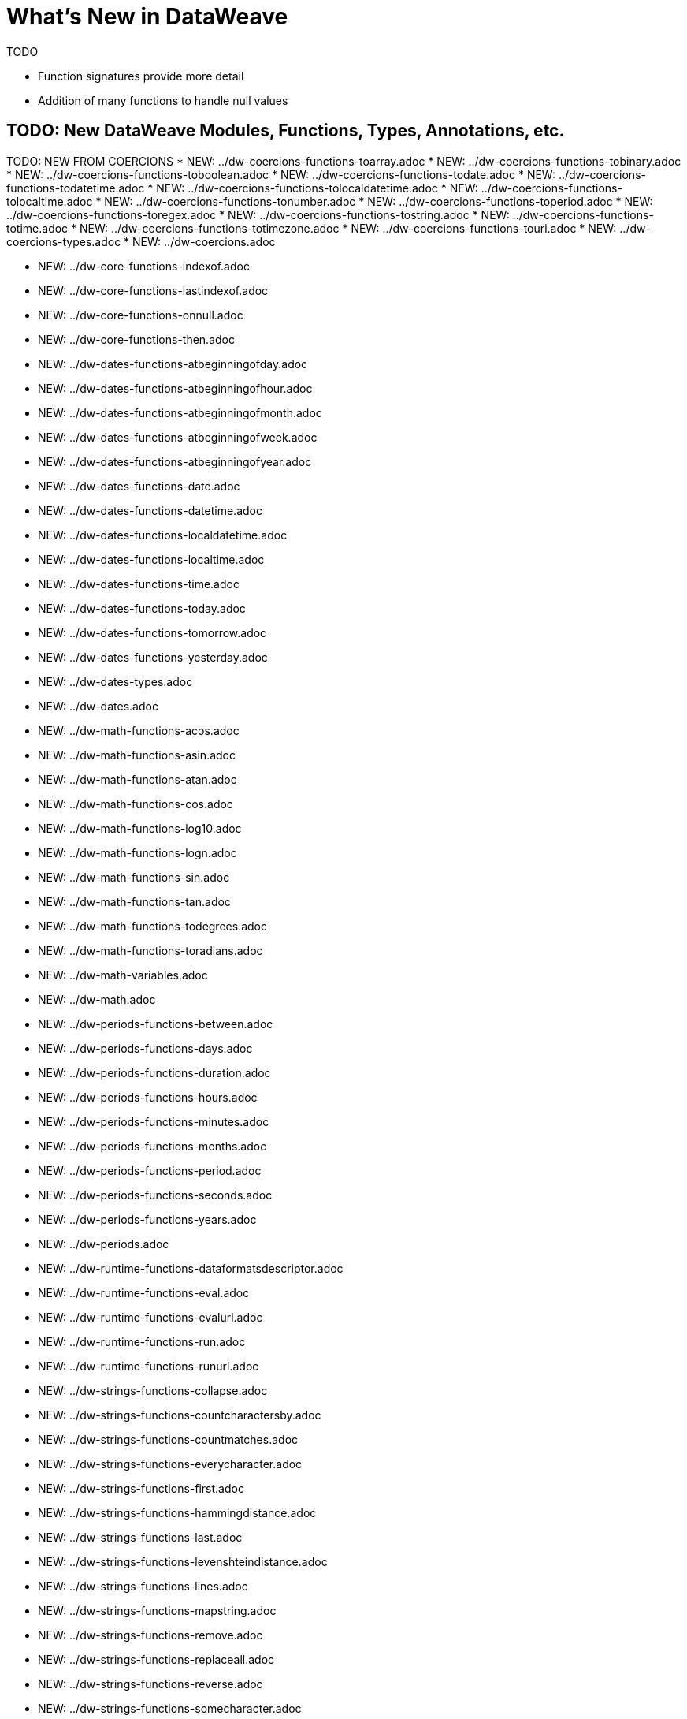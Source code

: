 = What's New in DataWeave

TODO

* Function signatures provide more detail
* Addition of many functions to handle null values





== TODO: New DataWeave Modules, Functions, Types, Annotations, etc.

TODO: NEW FROM COERCIONS
* NEW: ../dw-coercions-functions-toarray.adoc
* NEW: ../dw-coercions-functions-tobinary.adoc
* NEW: ../dw-coercions-functions-toboolean.adoc
* NEW: ../dw-coercions-functions-todate.adoc
* NEW: ../dw-coercions-functions-todatetime.adoc
* NEW: ../dw-coercions-functions-tolocaldatetime.adoc
* NEW: ../dw-coercions-functions-tolocaltime.adoc
* NEW: ../dw-coercions-functions-tonumber.adoc
* NEW: ../dw-coercions-functions-toperiod.adoc
* NEW: ../dw-coercions-functions-toregex.adoc
* NEW: ../dw-coercions-functions-tostring.adoc
* NEW: ../dw-coercions-functions-totime.adoc
* NEW: ../dw-coercions-functions-totimezone.adoc
* NEW: ../dw-coercions-functions-touri.adoc
* NEW: ../dw-coercions-types.adoc
* NEW: ../dw-coercions.adoc

//TODO: NEW FROM CORE
* NEW: ../dw-core-functions-indexof.adoc
* NEW: ../dw-core-functions-lastindexof.adoc
* NEW: ../dw-core-functions-onnull.adoc
* NEW: ../dw-core-functions-then.adoc

//TODO: DATES IS NEW
* NEW: ../dw-dates-functions-atbeginningofday.adoc
* NEW: ../dw-dates-functions-atbeginningofhour.adoc
* NEW: ../dw-dates-functions-atbeginningofmonth.adoc
* NEW: ../dw-dates-functions-atbeginningofweek.adoc
* NEW: ../dw-dates-functions-atbeginningofyear.adoc
* NEW: ../dw-dates-functions-date.adoc
* NEW: ../dw-dates-functions-datetime.adoc
* NEW: ../dw-dates-functions-localdatetime.adoc
* NEW: ../dw-dates-functions-localtime.adoc
* NEW: ../dw-dates-functions-time.adoc
* NEW: ../dw-dates-functions-today.adoc
* NEW: ../dw-dates-functions-tomorrow.adoc
* NEW: ../dw-dates-functions-yesterday.adoc
* NEW: ../dw-dates-types.adoc
* NEW: ../dw-dates.adoc

//TODO: MATH IS NEW
* NEW: ../dw-math-functions-acos.adoc
* NEW: ../dw-math-functions-asin.adoc
* NEW: ../dw-math-functions-atan.adoc
* NEW: ../dw-math-functions-cos.adoc
* NEW: ../dw-math-functions-log10.adoc
* NEW: ../dw-math-functions-logn.adoc
* NEW: ../dw-math-functions-sin.adoc
* NEW: ../dw-math-functions-tan.adoc
* NEW: ../dw-math-functions-todegrees.adoc
* NEW: ../dw-math-functions-toradians.adoc
* NEW: ../dw-math-variables.adoc
* NEW: ../dw-math.adoc

//TODO: PERIODS IS NEW
* NEW: ../dw-periods-functions-between.adoc
* NEW: ../dw-periods-functions-days.adoc
* NEW: ../dw-periods-functions-duration.adoc
* NEW: ../dw-periods-functions-hours.adoc
* NEW: ../dw-periods-functions-minutes.adoc
* NEW: ../dw-periods-functions-months.adoc
* NEW: ../dw-periods-functions-period.adoc
* NEW: ../dw-periods-functions-seconds.adoc
* NEW: ../dw-periods-functions-years.adoc
* NEW: ../dw-periods.adoc

//TODO: NEW IN RUNTIME
* NEW: ../dw-runtime-functions-dataformatsdescriptor.adoc
* NEW: ../dw-runtime-functions-eval.adoc
* NEW: ../dw-runtime-functions-evalurl.adoc
* NEW: ../dw-runtime-functions-run.adoc
* NEW: ../dw-runtime-functions-runurl.adoc

//TODO: NEW IN STRINGS
* NEW: ../dw-strings-functions-collapse.adoc
* NEW: ../dw-strings-functions-countcharactersby.adoc
* NEW: ../dw-strings-functions-countmatches.adoc
* NEW: ../dw-strings-functions-everycharacter.adoc
* NEW: ../dw-strings-functions-first.adoc
* NEW: ../dw-strings-functions-hammingdistance.adoc
* NEW: ../dw-strings-functions-last.adoc
* NEW: ../dw-strings-functions-levenshteindistance.adoc
* NEW: ../dw-strings-functions-lines.adoc
* NEW: ../dw-strings-functions-mapstring.adoc
* NEW: ../dw-strings-functions-remove.adoc
* NEW: ../dw-strings-functions-replaceall.adoc
* NEW: ../dw-strings-functions-reverse.adoc
* NEW: ../dw-strings-functions-somecharacter.adoc
* NEW: ../dw-strings-functions-substring.adoc
* NEW: ../dw-strings-functions-substringby.adoc
* NEW: ../dw-strings-functions-substringevery.adoc
* NEW: ../dw-strings-functions-words.adoc

//TODO: NEW IN TREE
* NEW: ../dw-tree-functions-filterarrayleafs.adoc
* NEW: ../dw-tree-functions-filterobjectleafs.adoc
* NEW: ../dw-tree-functions-filtertree.adoc
* NEW: ../dw-tree-functions-isarraytype.adoc
* NEW: ../dw-tree-functions-isattributetype.adoc
* NEW: ../dw-tree-functions-isobjecttype.adoc

//TODO: NEW IN VALUES
* NEW: ../dw-values-types.adoc


TODO: MODIFIED IN 2.4 (SOME MODS DUE TO FUNCTION SIG IMPROVEMENTS AND DON'T NEED SPECIAL MENTION)

* modified:   ../dw-arrays-functions-countby.adoc
* modified:   ../dw-arrays-functions-divideby.adoc
* modified:   ../dw-arrays-functions-drop.adoc
* modified:   ../dw-arrays-functions-dropwhile.adoc
* modified:   ../dw-arrays-functions-every.adoc
* modified:   ../dw-arrays-functions-firstwith.adoc
* modified:   ../dw-arrays-functions-indexof.adoc
* modified:   ../dw-arrays-functions-indexwhere.adoc
* modified:   ../dw-arrays-functions-join.adoc
* modified:   ../dw-arrays-functions-leftjoin.adoc
* modified:   ../dw-arrays-functions-outerjoin.adoc
* modified:   ../dw-arrays-functions-partition.adoc
* modified:   ../dw-arrays-functions-slice.adoc
* modified:   ../dw-arrays-functions-some.adoc
* modified:   ../dw-arrays-functions-splitat.adoc
* modified:   ../dw-arrays-functions-splitwhere.adoc
* modified:   ../dw-arrays-functions-sumby.adoc
* modified:   ../dw-arrays-functions-take.adoc
* modified:   ../dw-arrays-functions-takewhile.adoc
* modified:   ../dw-arrays.adoc
* modified:   ../dw-binaries-functions-frombase64.adoc
* modified:   ../dw-binaries-functions-fromhex.adoc
* modified:   ../dw-binaries-functions-readlineswith.adoc
* modified:   ../dw-binaries-functions-tobase64.adoc
* modified:   ../dw-binaries-functions-tohex.adoc
* modified:   ../dw-binaries-functions-writelineswith.adoc
* modified:   ../dw-binaries.adoc
* modified:   ../dw-core-annotations.adoc
* modified:   ../dw-core-functions-abs.adoc
* modified:   ../dw-core-functions-avg.adoc
* modified:   ../dw-core-functions-ceil.adoc
* modified:   ../dw-core-functions-contains.adoc
* modified:   ../dw-core-functions-daysbetween.adoc
* modified:   ../dw-core-functions-distinctby.adoc
* modified:   ../dw-core-functions-endswith.adoc
* modified:   ../dw-core-functions-entriesof.adoc
* modified:   ../dw-core-functions-filter.adoc
* modified:   ../dw-core-functions-filterobject.adoc
* modified:   ../dw-core-functions-find.adoc
* modified:   ../dw-core-functions-flatmap.adoc
* modified:   ../dw-core-functions-flatten.adoc
* modified:   ../dw-core-functions-floor.adoc
* modified:   ../dw-core-functions-groupby.adoc
* modified:   ../dw-core-functions-isblank.adoc
* modified:   ../dw-core-functions-isdecimal.adoc
* modified:   ../dw-core-functions-isempty.adoc
* modified:   ../dw-core-functions-iseven.adoc
* modified:   ../dw-core-functions-isinteger.adoc
* modified:   ../dw-core-functions-isleapyear.adoc
* modified:   ../dw-core-functions-isodd.adoc
* modified:   ../dw-core-functions-joinby.adoc
* modified:   ../dw-core-functions-keysof.adoc
* modified:   ../dw-core-functions-log.adoc
* modified:   ../dw-core-functions-lower.adoc
* modified:   ../dw-core-functions-map.adoc
* modified:   ../dw-core-functions-mapobject.adoc
* modified:   ../dw-core-functions-match.adoc
* modified:   ../dw-core-functions-matches.adoc
* modified:   ../dw-core-functions-max.adoc
* modified:   ../dw-core-functions-maxby.adoc
* modified:   ../dw-core-functions-min.adoc
* modified:   ../dw-core-functions-minby.adoc
* modified:   ../dw-core-functions-minusminus.adoc
* modified:   ../dw-core-functions-mod.adoc
* modified:   ../dw-core-functions-namesof.adoc
* modified:   ../dw-core-functions-now.adoc
* modified:   ../dw-core-functions-orderby.adoc
* modified:   ../dw-core-functions-pluck.adoc
* modified:   ../dw-core-functions-plusplus.adoc
* modified:   ../dw-core-functions-pow.adoc
* modified:   ../dw-core-functions-random.adoc
* modified:   ../dw-core-functions-randomint.adoc
* modified:   ../dw-core-functions-read.adoc
* modified:   ../dw-core-functions-readurl.adoc
* modified:   ../dw-core-functions-reduce.adoc
* modified:   ../dw-core-functions-replace.adoc
* modified:   ../dw-core-functions-round.adoc
* modified:   ../dw-core-functions-scan.adoc
* modified:   ../dw-core-functions-sizeof.adoc
* modified:   ../dw-core-functions-splitby.adoc
* modified:   ../dw-core-functions-sqrt.adoc
* modified:   ../dw-core-functions-startswith.adoc
* modified:   ../dw-core-functions-sum.adoc
* modified:   ../dw-core-functions-to.adoc
* modified:   ../dw-core-functions-trim.adoc
* modified:   ../dw-core-functions-typeof.adoc
* modified:   ../dw-core-functions-unzip.adoc
* modified:   ../dw-core-functions-upper.adoc
* modified:   ../dw-core-functions-uuid.adoc
* modified:   ../dw-core-functions-valuesof.adoc
* modified:   ../dw-core-functions-with.adoc
* modified:   ../dw-core-functions-write.adoc
* modified:   ../dw-core-functions-xsitype.adoc
* modified:   ../dw-core-functions-zip.adoc
* modified:   ../dw-core-namespaces.adoc
* modified:   ../dw-core-types.adoc
* modified:   ../dw-core.adoc
* modified:   ../dw-crypto-functions-hashwith.adoc
* modified:   ../dw-crypto-functions-hmacbinary.adoc
* modified:   ../dw-crypto-functions-hmacwith.adoc
* modified:   ../dw-crypto-functions-md5.adoc
* modified:   ../dw-crypto-functions-sha1.adoc
* modified:   ../dw-crypto.adoc
* modified:   ../dw-dataformat-annotations.adoc
* modified:   ../dw-dataformat-types.adoc
* modified:   ../dw-dataformat.adoc
* modified:   ../dw-diff-functions-diff.adoc
* modified:   ../dw-diff-types.adoc
* modified:   ../dw-diff.adoc
* modified:   ../dw-mule-functions-causedby.adoc
* modified:   ../dw-mule-functions-lookup.adoc
* modified:   ../dw-mule-functions-p.adoc
* modified:   ../dw-mule-types.adoc
* modified:   ../dw-mule.adoc
* modified:   ../dw-multipart-functions-field.adoc
* modified:   ../dw-multipart-functions-file.adoc
* modified:   ../dw-multipart-functions-form.adoc
* modified:   ../dw-multipart-functions-generateboundary.adoc
* modified:   ../dw-multipart-types.adoc
* modified:   ../dw-multipart.adoc
* modified:   ../dw-numbers-functions-frombinary.adoc
* modified:   ../dw-numbers-functions-fromhex.adoc
* modified:   ../dw-numbers-functions-fromradixnumber.adoc
* modified:   ../dw-numbers-functions-tobinary.adoc
* modified:   ../dw-numbers-functions-tohex.adoc
* modified:   ../dw-numbers-functions-toradixnumber.adoc
* modified:   ../dw-numbers.adoc
* modified:   ../dw-objects-functions-divideby.adoc
* modified:   ../dw-objects-functions-entryset.adoc
* modified:   ../dw-objects-functions-everyentry.adoc
* modified:   ../dw-objects-functions-keyset.adoc
* modified:   ../dw-objects-functions-mergewith.adoc
* modified:   ../dw-objects-functions-nameset.adoc
* modified:   ../dw-objects-functions-someentry.adoc
* modified:   ../dw-objects-functions-takewhile.adoc
* modified:   ../dw-objects-functions-valueset.adoc
* modified:   ../dw-objects.adoc
* modified:   ../dw-runtime-functions-fail.adoc
* modified:   ../dw-runtime-functions-failif.adoc
* modified:   ../dw-runtime-functions-locationstring.adoc
* modified:   ../dw-runtime-functions-orelse.adoc
* modified:   ../dw-runtime-functions-orelsetry.adoc
* modified:   ../dw-runtime-functions-prop.adoc
* modified:   ../dw-runtime-functions-props.adoc
* modified:   ../dw-runtime-functions-try.adoc
* modified:   ../dw-runtime-functions-wait.adoc
* modified:   ../dw-runtime-types.adoc
* modified:   ../dw-runtime.adoc
* modified:   ../dw-strings-functions-appendifmissing.adoc
* modified:   ../dw-strings-functions-camelize.adoc
* modified:   ../dw-strings-functions-capitalize.adoc
* modified:   ../dw-strings-functions-charcode.adoc
* modified:   ../dw-strings-functions-charcodeat.adoc
* modified:   ../dw-strings-functions-dasherize.adoc
* modified:   ../dw-strings-functions-fromcharcode.adoc
* modified:   ../dw-strings-functions-isalpha.adoc
* modified:   ../dw-strings-functions-isalphanumeric.adoc
* modified:   ../dw-strings-functions-islowercase.adoc
* modified:   ../dw-strings-functions-isnumeric.adoc
* modified:   ../dw-strings-functions-isuppercase.adoc
* modified:   ../dw-strings-functions-iswhitespace.adoc
* modified:   ../dw-strings-functions-leftpad.adoc
* modified:   ../dw-strings-functions-ordinalize.adoc
* modified:   ../dw-strings-functions-pluralize.adoc
* modified:   ../dw-strings-functions-prependifmissing.adoc
* modified:   ../dw-strings-functions-repeat.adoc
* modified:   ../dw-strings-functions-rightpad.adoc
* modified:   ../dw-strings-functions-singularize.adoc
* modified:   ../dw-strings-functions-substringafter.adoc
* modified:   ../dw-strings-functions-substringafterlast.adoc
* modified:   ../dw-strings-functions-substringbefore.adoc
* modified:   ../dw-strings-functions-substringbeforelast.adoc
* modified:   ../dw-strings-functions-underscore.adoc
* modified:   ../dw-strings-functions-unwrap.adoc
* modified:   ../dw-strings-functions-withmaxsize.adoc
* modified:   ../dw-strings-functions-wrapifmissing.adoc
* modified:   ../dw-strings-functions-wrapwith.adoc
* modified:   ../dw-strings.adoc
* modified:   ../dw-system-functions-envvar.adoc
* modified:   ../dw-system-functions-envvars.adoc
* modified:   ../dw-system.adoc
* modified:   ../dw-timer-functions-currentmilliseconds.adoc
* modified:   ../dw-timer-functions-duration.adoc
* modified:   ../dw-timer-functions-time.adoc
* modified:   ../dw-timer-functions-tomilliseconds.adoc
* modified:   ../dw-timer-types.adoc
* modified:   ../dw-timer.adoc
* modified:   ../dw-tree-functions-asexpressionstring.adoc
* modified:   ../dw-tree-functions-mapleafvalues.adoc
* modified:   ../dw-tree-functions-nodeexists.adoc
* modified:   ../dw-tree-types.adoc
* modified:   ../dw-tree-variables.adoc
* modified:   ../dw-tree.adoc
* modified:   ../dw-types-functions-arrayitem.adoc
* modified:   ../dw-types-functions-basetypeof.adoc
* modified:   ../dw-types-functions-functionparamtypes.adoc
* modified:   ../dw-types-functions-functionreturntype.adoc
* modified:   ../dw-types-functions-intersectionitems.adoc
* modified:   ../dw-types-functions-isanytype.adoc
* modified:   ../dw-types-functions-isarraytype.adoc
* modified:   ../dw-types-functions-isbinarytype.adoc
* modified:   ../dw-types-functions-isbooleantype.adoc
* modified:   ../dw-types-functions-isdatetimetype.adoc
* modified:   ../dw-types-functions-isdatetype.adoc
* modified:   ../dw-types-functions-isfunctiontype.adoc
* modified:   ../dw-types-functions-isintersectiontype.adoc
* modified:   ../dw-types-functions-iskeytype.adoc
* modified:   ../dw-types-functions-isliteraltype.adoc
* modified:   ../dw-types-functions-islocaldatetimetype.adoc
* modified:   ../dw-types-functions-islocaltimetype.adoc
* modified:   ../dw-types-functions-isnamespacetype.adoc
* modified:   ../dw-types-functions-isnothingtype.adoc
* modified:   ../dw-types-functions-isnulltype.adoc
* modified:   ../dw-types-functions-isnumbertype.adoc
* modified:   ../dw-types-functions-isobjecttype.adoc
* modified:   ../dw-types-functions-isperiodtype.adoc
* modified:   ../dw-types-functions-israngetype.adoc
* modified:   ../dw-types-functions-isreferencetype.adoc
* modified:   ../dw-types-functions-isregextype.adoc
* modified:   ../dw-types-functions-isstringtype.adoc
* modified:   ../dw-types-functions-istimetype.adoc
* modified:   ../dw-types-functions-istimezonetype.adoc
* modified:   ../dw-types-functions-istypetype.adoc
* modified:   ../dw-types-functions-isuniontype.adoc
* modified:   ../dw-types-functions-isuritype.adoc
* modified:   ../dw-types-functions-literalvalueof.adoc
* modified:   ../dw-types-functions-metadataof.adoc
* modified:   ../dw-types-functions-nameof.adoc
* modified:   ../dw-types-functions-objectfields.adoc
* modified:   ../dw-types-functions-unionitems.adoc
* modified:   ../dw-types-types.adoc
* modified:   ../dw-types.adoc
* modified:   ../dw-url-functions-compose.adoc
* modified:   ../dw-url-functions-decodeuri.adoc
* modified:   ../dw-url-functions-decodeuricomponent.adoc
* modified:   ../dw-url-functions-encodeuri.adoc
* modified:   ../dw-url-functions-encodeuricomponent.adoc
* modified:   ../dw-url-functions-parseuri.adoc
* modified:   ../dw-url-types.adoc
* modified:   ../dw-url.adoc
* modified:   ../dw-values-functions-attr.adoc
* modified:   ../dw-values-functions-field.adoc
* modified:   ../dw-values-functions-index.adoc
* modified:   ../dw-values-functions-mask.adoc
* modified:   ../dw-values-functions-update.adoc
* modified:   ../dw-values.adoc


////
modified:   _partials/nav-dw.adoc
modified:   dw-arrays-functions-countby.adoc
modified:   dw-arrays-functions-divideby.adoc
modified:   dw-arrays-functions-drop.adoc
modified:   dw-arrays-functions-dropwhile.adoc
modified:   dw-arrays-functions-every.adoc
modified:   dw-arrays-functions-firstwith.adoc
modified:   dw-arrays-functions-indexof.adoc
modified:   dw-arrays-functions-indexwhere.adoc
modified:   dw-arrays-functions-join.adoc
modified:   dw-arrays-functions-leftjoin.adoc
modified:   dw-arrays-functions-outerjoin.adoc
modified:   dw-arrays-functions-partition.adoc
modified:   dw-arrays-functions-slice.adoc
modified:   dw-arrays-functions-some.adoc
modified:   dw-arrays-functions-splitat.adoc
modified:   dw-arrays-functions-splitwhere.adoc
modified:   dw-arrays-functions-sumby.adoc
modified:   dw-arrays-functions-take.adoc
modified:   dw-arrays-functions-takewhile.adoc
modified:   dw-arrays.adoc
modified:   dw-binaries-functions-frombase64.adoc
modified:   dw-binaries-functions-fromhex.adoc
modified:   dw-binaries-functions-readlineswith.adoc
modified:   dw-binaries-functions-tobase64.adoc
modified:   dw-binaries-functions-tohex.adoc
modified:   dw-binaries-functions-writelineswith.adoc
modified:   dw-binaries.adoc
new file:   dw-coercions-functions-toarray.adoc
new file:   dw-coercions-functions-tobinary.adoc
new file:   dw-coercions-functions-toboolean.adoc
new file:   dw-coercions-functions-todate.adoc
new file:   dw-coercions-functions-todatetime.adoc
new file:   dw-coercions-functions-tolocaldatetime.adoc
new file:   dw-coercions-functions-tolocaltime.adoc
new file:   dw-coercions-functions-tonumber.adoc
new file:   dw-coercions-functions-toperiod.adoc
new file:   dw-coercions-functions-toregex.adoc
new file:   dw-coercions-functions-tostring.adoc
new file:   dw-coercions-functions-totime.adoc
new file:   dw-coercions-functions-totimezone.adoc
new file:   dw-coercions-functions-touri.adoc
new file:   dw-coercions-types.adoc
new file:   dw-coercions.adoc
modified:   dw-core-annotations.adoc
modified:   dw-core-functions-abs.adoc
modified:   dw-core-functions-avg.adoc
modified:   dw-core-functions-ceil.adoc
modified:   dw-core-functions-contains.adoc
modified:   dw-core-functions-daysbetween.adoc
modified:   dw-core-functions-distinctby.adoc
modified:   dw-core-functions-endswith.adoc
modified:   dw-core-functions-entriesof.adoc
modified:   dw-core-functions-filter.adoc
modified:   dw-core-functions-filterobject.adoc
modified:   dw-core-functions-find.adoc
modified:   dw-core-functions-flatmap.adoc
modified:   dw-core-functions-flatten.adoc
modified:   dw-core-functions-floor.adoc
modified:   dw-core-functions-groupby.adoc
new file:   dw-core-functions-indexof.adoc
modified:   dw-core-functions-isblank.adoc
modified:   dw-core-functions-isdecimal.adoc
modified:   dw-core-functions-isempty.adoc
modified:   dw-core-functions-iseven.adoc
modified:   dw-core-functions-isinteger.adoc
modified:   dw-core-functions-isleapyear.adoc
modified:   dw-core-functions-isodd.adoc
modified:   dw-core-functions-joinby.adoc
modified:   dw-core-functions-keysof.adoc
new file:   dw-core-functions-lastindexof.adoc
modified:   dw-core-functions-log.adoc
modified:   dw-core-functions-lower.adoc
modified:   dw-core-functions-map.adoc
modified:   dw-core-functions-mapobject.adoc
modified:   dw-core-functions-match.adoc
modified:   dw-core-functions-matches.adoc
modified:   dw-core-functions-max.adoc
modified:   dw-core-functions-maxby.adoc
modified:   dw-core-functions-min.adoc
modified:   dw-core-functions-minby.adoc
modified:   dw-core-functions-minusminus.adoc
modified:   dw-core-functions-mod.adoc
modified:   dw-core-functions-namesof.adoc
modified:   dw-core-functions-now.adoc
new file:   dw-core-functions-onnull.adoc
modified:   dw-core-functions-orderby.adoc
modified:   dw-core-functions-pluck.adoc
modified:   dw-core-functions-plusplus.adoc
modified:   dw-core-functions-pow.adoc
modified:   dw-core-functions-random.adoc
modified:   dw-core-functions-randomint.adoc
modified:   dw-core-functions-read.adoc
modified:   dw-core-functions-readurl.adoc
modified:   dw-core-functions-reduce.adoc
modified:   dw-core-functions-replace.adoc
modified:   dw-core-functions-round.adoc
modified:   dw-core-functions-scan.adoc
modified:   dw-core-functions-sizeof.adoc
modified:   dw-core-functions-splitby.adoc
modified:   dw-core-functions-sqrt.adoc
modified:   dw-core-functions-startswith.adoc
modified:   dw-core-functions-sum.adoc
new file:   dw-core-functions-then.adoc
modified:   dw-core-functions-to.adoc
modified:   dw-core-functions-trim.adoc
modified:   dw-core-functions-typeof.adoc
modified:   dw-core-functions-unzip.adoc
modified:   dw-core-functions-upper.adoc
modified:   dw-core-functions-uuid.adoc
modified:   dw-core-functions-valuesof.adoc
modified:   dw-core-functions-with.adoc
modified:   dw-core-functions-write.adoc
modified:   dw-core-functions-xsitype.adoc
modified:   dw-core-functions-zip.adoc
modified:   dw-core-namespaces.adoc
modified:   dw-core-types.adoc
modified:   dw-core.adoc
modified:   dw-crypto-functions-hashwith.adoc
modified:   dw-crypto-functions-hmacbinary.adoc
modified:   dw-crypto-functions-hmacwith.adoc
modified:   dw-crypto-functions-md5.adoc
modified:   dw-crypto-functions-sha1.adoc
modified:   dw-crypto.adoc
modified:   dw-dataformat-annotations.adoc
modified:   dw-dataformat-types.adoc
modified:   dw-dataformat.adoc
new file:   dw-dates-functions-atbeginningofday.adoc
new file:   dw-dates-functions-atbeginningofhour.adoc
new file:   dw-dates-functions-atbeginningofmonth.adoc
new file:   dw-dates-functions-atbeginningofweek.adoc
new file:   dw-dates-functions-atbeginningofyear.adoc
new file:   dw-dates-functions-date.adoc
new file:   dw-dates-functions-datetime.adoc
new file:   dw-dates-functions-localdatetime.adoc
new file:   dw-dates-functions-localtime.adoc
new file:   dw-dates-functions-time.adoc
new file:   dw-dates-functions-today.adoc
new file:   dw-dates-functions-tomorrow.adoc
new file:   dw-dates-functions-yesterday.adoc
new file:   dw-dates-types.adoc
new file:   dw-dates.adoc
modified:   dw-diff-functions-diff.adoc
modified:   dw-diff-types.adoc
modified:   dw-diff.adoc
new file:   dw-math-functions-acos.adoc
new file:   dw-math-functions-asin.adoc
new file:   dw-math-functions-atan.adoc
new file:   dw-math-functions-cos.adoc
new file:   dw-math-functions-log10.adoc
new file:   dw-math-functions-logn.adoc
new file:   dw-math-functions-sin.adoc
new file:   dw-math-functions-tan.adoc
new file:   dw-math-functions-todegrees.adoc
new file:   dw-math-functions-toradians.adoc
new file:   dw-math-variables.adoc
new file:   dw-math.adoc
modified:   dw-mule-functions-causedby.adoc
modified:   dw-mule-functions-lookup.adoc
modified:   dw-mule-functions-p.adoc
modified:   dw-mule-types.adoc
modified:   dw-mule.adoc
modified:   dw-multipart-functions-field.adoc
modified:   dw-multipart-functions-file.adoc
modified:   dw-multipart-functions-form.adoc
modified:   dw-multipart-functions-generateboundary.adoc
modified:   dw-multipart-types.adoc
modified:   dw-multipart.adoc
modified:   dw-numbers-functions-frombinary.adoc
modified:   dw-numbers-functions-fromhex.adoc
modified:   dw-numbers-functions-fromradixnumber.adoc
modified:   dw-numbers-functions-tobinary.adoc
modified:   dw-numbers-functions-tohex.adoc
modified:   dw-numbers-functions-toradixnumber.adoc
modified:   dw-numbers.adoc
modified:   dw-objects-functions-divideby.adoc
modified:   dw-objects-functions-entryset.adoc
modified:   dw-objects-functions-everyentry.adoc
modified:   dw-objects-functions-keyset.adoc
modified:   dw-objects-functions-mergewith.adoc
modified:   dw-objects-functions-nameset.adoc
modified:   dw-objects-functions-someentry.adoc
modified:   dw-objects-functions-takewhile.adoc
modified:   dw-objects-functions-valueset.adoc
modified:   dw-objects.adoc
new file:   dw-periods-functions-between.adoc
new file:   dw-periods-functions-days.adoc
new file:   dw-periods-functions-duration.adoc
new file:   dw-periods-functions-hours.adoc
new file:   dw-periods-functions-minutes.adoc
new file:   dw-periods-functions-months.adoc
new file:   dw-periods-functions-period.adoc
new file:   dw-periods-functions-seconds.adoc
new file:   dw-periods-functions-years.adoc
new file:   dw-periods.adoc
new file:   dw-runtime-functions-dataformatsdescriptor.adoc
new file:   dw-runtime-functions-eval.adoc
new file:   dw-runtime-functions-evalurl.adoc
modified:   dw-runtime-functions-fail.adoc
modified:   dw-runtime-functions-failif.adoc
modified:   dw-runtime-functions-locationstring.adoc
modified:   dw-runtime-functions-orelse.adoc
modified:   dw-runtime-functions-orelsetry.adoc
modified:   dw-runtime-functions-prop.adoc
modified:   dw-runtime-functions-props.adoc
new file:   dw-runtime-functions-run.adoc
new file:   dw-runtime-functions-runurl.adoc
modified:   dw-runtime-functions-try.adoc
modified:   dw-runtime-functions-wait.adoc
modified:   dw-runtime-types.adoc
modified:   dw-runtime.adoc
modified:   dw-strings-functions-appendifmissing.adoc
modified:   dw-strings-functions-camelize.adoc
modified:   dw-strings-functions-capitalize.adoc
modified:   dw-strings-functions-charcode.adoc
modified:   dw-strings-functions-charcodeat.adoc
new file:   dw-strings-functions-collapse.adoc
new file:   dw-strings-functions-countcharactersby.adoc
new file:   dw-strings-functions-countmatches.adoc
modified:   dw-strings-functions-dasherize.adoc
new file:   dw-strings-functions-everycharacter.adoc
new file:   dw-strings-functions-first.adoc
modified:   dw-strings-functions-fromcharcode.adoc
new file:   dw-strings-functions-hammingdistance.adoc
modified:   dw-strings-functions-isalpha.adoc
modified:   dw-strings-functions-isalphanumeric.adoc
modified:   dw-strings-functions-islowercase.adoc
modified:   dw-strings-functions-isnumeric.adoc
modified:   dw-strings-functions-isuppercase.adoc
modified:   dw-strings-functions-iswhitespace.adoc
new file:   dw-strings-functions-last.adoc
modified:   dw-strings-functions-leftpad.adoc
new file:   dw-strings-functions-levenshteindistance.adoc
new file:   dw-strings-functions-lines.adoc
new file:   dw-strings-functions-mapstring.adoc
modified:   dw-strings-functions-ordinalize.adoc
modified:   dw-strings-functions-pluralize.adoc
modified:   dw-strings-functions-prependifmissing.adoc
new file:   dw-strings-functions-remove.adoc
modified:   dw-strings-functions-repeat.adoc
new file:   dw-strings-functions-replaceall.adoc
new file:   dw-strings-functions-reverse.adoc
modified:   dw-strings-functions-rightpad.adoc
modified:   dw-strings-functions-singularize.adoc
new file:   dw-strings-functions-somecharacter.adoc
new file:   dw-strings-functions-substring.adoc
modified:   dw-strings-functions-substringafter.adoc
modified:   dw-strings-functions-substringafterlast.adoc
modified:   dw-strings-functions-substringbefore.adoc
modified:   dw-strings-functions-substringbeforelast.adoc
new file:   dw-strings-functions-substringby.adoc
new file:   dw-strings-functions-substringevery.adoc
modified:   dw-strings-functions-underscore.adoc
modified:   dw-strings-functions-unwrap.adoc
modified:   dw-strings-functions-withmaxsize.adoc
new file:   dw-strings-functions-words.adoc
modified:   dw-strings-functions-wrapifmissing.adoc
modified:   dw-strings-functions-wrapwith.adoc
modified:   dw-strings.adoc
modified:   dw-system-functions-envvar.adoc
modified:   dw-system-functions-envvars.adoc
modified:   dw-system.adoc
modified:   dw-timer-functions-currentmilliseconds.adoc
modified:   dw-timer-functions-duration.adoc
modified:   dw-timer-functions-time.adoc
modified:   dw-timer-functions-tomilliseconds.adoc
modified:   dw-timer-types.adoc
modified:   dw-timer.adoc
modified:   dw-tree-functions-asexpressionstring.adoc
new file:   dw-tree-functions-filterarrayleafs.adoc
new file:   dw-tree-functions-filterobjectleafs.adoc
new file:   dw-tree-functions-filtertree.adoc
new file:   dw-tree-functions-isarraytype.adoc
new file:   dw-tree-functions-isattributetype.adoc
new file:   dw-tree-functions-isobjecttype.adoc
modified:   dw-tree-functions-mapleafvalues.adoc
modified:   dw-tree-functions-nodeexists.adoc
modified:   dw-tree-types.adoc
modified:   dw-tree-variables.adoc
modified:   dw-tree.adoc
modified:   dw-types-functions-arrayitem.adoc
modified:   dw-types-functions-basetypeof.adoc
modified:   dw-types-functions-functionparamtypes.adoc
modified:   dw-types-functions-functionreturntype.adoc
modified:   dw-types-functions-intersectionitems.adoc
modified:   dw-types-functions-isanytype.adoc
modified:   dw-types-functions-isarraytype.adoc
modified:   dw-types-functions-isbinarytype.adoc
modified:   dw-types-functions-isbooleantype.adoc
modified:   dw-types-functions-isdatetimetype.adoc
modified:   dw-types-functions-isdatetype.adoc
modified:   dw-types-functions-isfunctiontype.adoc
modified:   dw-types-functions-isintersectiontype.adoc
modified:   dw-types-functions-iskeytype.adoc
modified:   dw-types-functions-isliteraltype.adoc
modified:   dw-types-functions-islocaldatetimetype.adoc
modified:   dw-types-functions-islocaltimetype.adoc
modified:   dw-types-functions-isnamespacetype.adoc
modified:   dw-types-functions-isnothingtype.adoc
modified:   dw-types-functions-isnulltype.adoc
modified:   dw-types-functions-isnumbertype.adoc
modified:   dw-types-functions-isobjecttype.adoc
modified:   dw-types-functions-isperiodtype.adoc
modified:   dw-types-functions-israngetype.adoc
modified:   dw-types-functions-isreferencetype.adoc
modified:   dw-types-functions-isregextype.adoc
modified:   dw-types-functions-isstringtype.adoc
modified:   dw-types-functions-istimetype.adoc
modified:   dw-types-functions-istimezonetype.adoc
modified:   dw-types-functions-istypetype.adoc
modified:   dw-types-functions-isuniontype.adoc
modified:   dw-types-functions-isuritype.adoc
modified:   dw-types-functions-literalvalueof.adoc
modified:   dw-types-functions-metadataof.adoc
modified:   dw-types-functions-nameof.adoc
modified:   dw-types-functions-objectfields.adoc
modified:   dw-types-functions-unionitems.adoc
modified:   dw-types-types.adoc
modified:   dw-types.adoc
modified:   dw-url-functions-compose.adoc
modified:   dw-url-functions-decodeuri.adoc
modified:   dw-url-functions-decodeuricomponent.adoc
modified:   dw-url-functions-encodeuri.adoc
modified:   dw-url-functions-encodeuricomponent.adoc
modified:   dw-url-functions-parseuri.adoc
modified:   dw-url-types.adoc
modified:   dw-url.adoc
modified:   dw-values-functions-attr.adoc
modified:   dw-values-functions-field.adoc
modified:   dw-values-functions-index.adoc
modified:   dw-values-functions-mask.adoc
modified:   dw-values-functions-update.adoc
new file:   dw-values-types.adoc
modified:   dw-values.adoc
////
